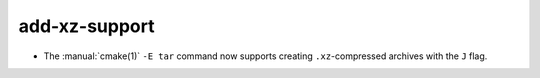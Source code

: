 add-xz-support
--------------

* The :manual:`cmake(1)` ``-E tar`` command now supports creating
  ``.xz``-compressed archives with the ``J`` flag.
